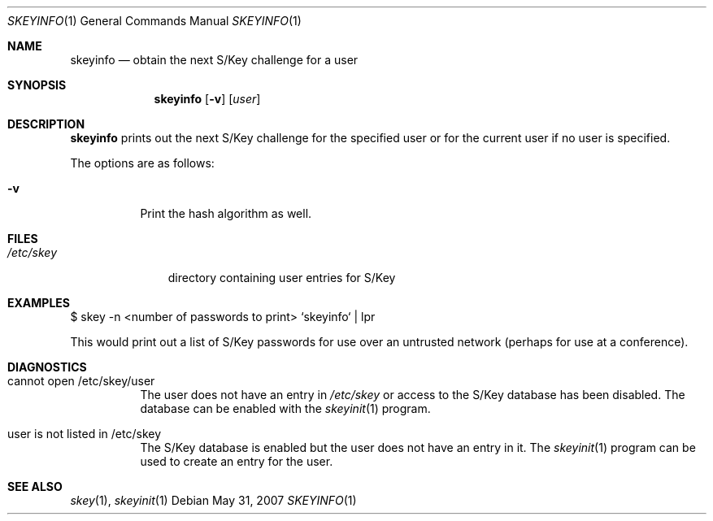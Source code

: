 .\" $OpenBSD: src/usr.bin/skeyinfo/skeyinfo.1,v 1.10 2014/02/12 16:58:44 schwarze Exp $
.\"
.Dd $Mdocdate: May 31 2007 $
.Dt SKEYINFO 1
.Os
.Sh NAME
.Nm skeyinfo
.Nd obtain the next S/Key challenge for a user
.Sh SYNOPSIS
.Nm skeyinfo
.Op Fl v
.Op Ar user
.Sh DESCRIPTION
.Nm
prints out the next S/Key challenge for the specified user or for the
current user if no user is specified.
.Pp
The options are as follows:
.Bl -tag -width Ds
.It Fl v
Print the hash algorithm as well.
.El
.Sh FILES
.Bl -tag -width /etc/skey
.It Pa /etc/skey
directory containing user entries for S/Key
.El
.Sh EXAMPLES
$ skey -n \*(Ltnumber of passwords to print\*(Gt `skeyinfo` \*(Ba lpr
.Pp
This would print out a list of S/Key passwords for use over
an untrusted network (perhaps for use at a conference).
.Sh DIAGNOSTICS
.Bl -tag -width Ds
.It cannot open /etc/skey/user
The user does not have an entry in
.Pa /etc/skey
or access to the S/Key database has been disabled.
The database can be enabled with the
.Xr skeyinit 1
program.
.It user is not listed in /etc/skey
The S/Key database is enabled but the user does not have an entry in it.
The
.Xr skeyinit 1
program can be used to create an entry for the user.
.El
.Sh SEE ALSO
.Xr skey 1 ,
.Xr skeyinit 1

